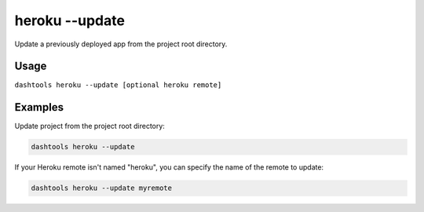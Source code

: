 =======
heroku --update
=======

Update a previously deployed app from the project root directory.

Usage
=====

``dashtools heroku --update [optional heroku remote]``

Examples
=========  

Update project from the project root directory:

.. code-block:: bash

    dashtools heroku --update

If your Heroku remote isn't named "heroku", you can specify the name of the remote to update:

.. code-block:: bash

    dashtools heroku --update myremote


